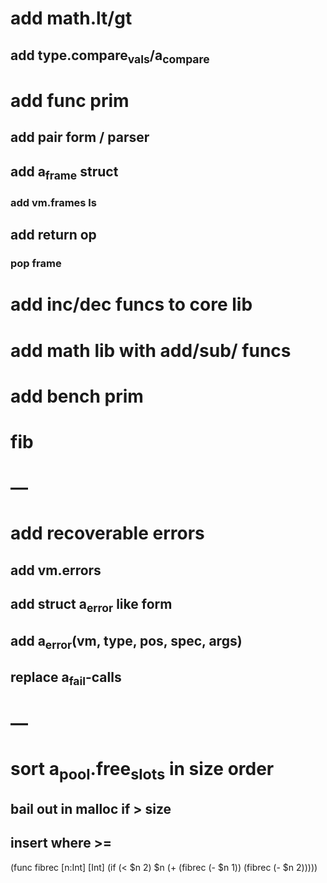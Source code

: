 * add math.lt/gt
** add type.compare_vals/a_compare
* add func prim
** add pair form / parser
** add a_frame struct
*** add vm.frames ls
** add return op
*** pop frame
* add inc/dec funcs to core lib
* add math lib with add/sub/ funcs
* add bench prim
* fib
* ---
* add recoverable errors
** add vm.errors
** add struct a_error like form
** add a_error(vm, type, pos, spec, args)
** replace a_fail-calls
* ---
* sort a_pool.free_slots in size order
** bail out in malloc if > size
** insert where >=

(func fibrec [n:Int] [Int]
  (if (< $n 2) $n (+ (fibrec (- $n 1)) (fibrec (- $n 2)))))

